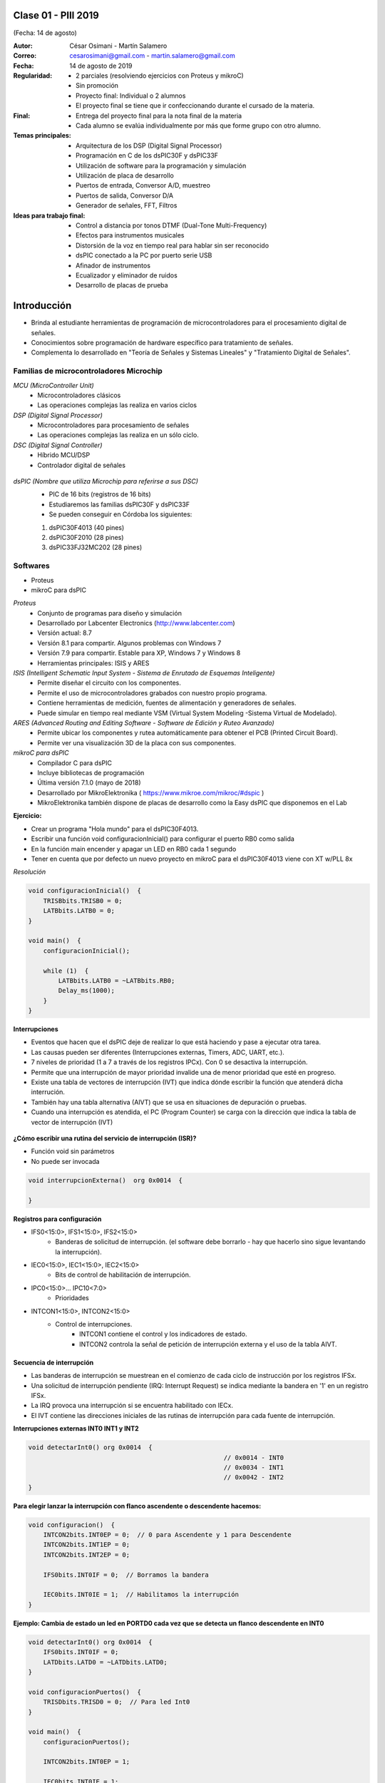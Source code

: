 .. -*- coding: utf-8 -*-

.. _rcs_subversion:

Clase 01 - PIII 2019
====================
(Fecha: 14 de agosto)

:Autor: César Osimani - Martín Salamero
:Correo: cesarosimani@gmail.com - martin.salamero@gmail.com
:Fecha: 14 de agosto de 2019
:Regularidad: 
	- 2 parciales (resolviendo ejercicios con Proteus y mikroC)

	- Sin promoción

	- Proyecto final: Individual o 2 alumnos 
	
	- El proyecto final se tiene que ir confeccionando durante el cursado de la materia.
	
:Final:
	- Entrega del proyecto final para la nota final de la materia
	- Cada alumno se evalúa individualmente por más que forme grupo con otro alumno.
:Temas principales: 
  	- Arquitectura de los DSP (Digital Signal Processor)
	- Programación en C de los dsPIC30F y dsPIC33F
	- Utilización de software para la programación y simulación
	- Utilización de placa de desarrollo
	- Puertos de entrada, Conversor A/D, muestreo
	- Puertos de salida, Conversor D/A
	- Generador de señales, FFT, Filtros
:Ideas para trabajo final:
	- Control a distancia por tonos DTMF  (Dual-Tone Multi-Frequency) 
	- Efectos para instrumentos musicales
	- Distorsión de la voz en tiempo real para hablar sin ser reconocido
	- dsPIC conectado a la PC por puerto serie USB
	- Afinador de instrumentos
	- Ecualizador y eliminador de ruidos
	- Desarrollo de placas de prueba

Introducción
============

- Brinda al estudiante herramientas de programación de microcontroladores para el procesamiento digital de señales.
- Conocimientos sobre programación de hardware específico para tratamiento de señales.
- Complementa lo desarrollado en "Teoría de Señales y Sistemas Lineales" y "Tratamiento Digital de Señales". 


Familias de microcontroladores Microchip
----------------------------------------

*MCU (MicroController Unit)*
	- Microcontroladores clásicos
	- Las operaciones complejas las realiza en varios ciclos
	
*DSP (Digital Signal Processor)*
	- Microcontroladores para procesamiento de señales
	- Las operaciones complejas las realiza en un sólo ciclo.

*DSC (Digital Signal Controller)*
	- Híbrido MCU/DSP
	- Controlador digital de señales
	
.. figure:: images/clase01/precio_rendimiento.png

*dsPIC (Nombre que utiliza Microchip para referirse a sus DSC)*
	- PIC de 16 bits (registros de 16 bits)
	- Estudiaremos las familias dsPIC30F y dsPIC33F
	- Se pueden conseguir en Córdoba los siguientes: 
	#. dsPIC30F4013 (40 pines)
 	#. dsPIC30F2010 (28 pines)
	#. dsPIC33FJ32MC202 (28 pines)

Softwares
---------
- Proteus
- mikroC para dsPIC

*Proteus*
	- Conjunto de programas para diseño y simulación
	- Desarrollado por Labcenter Electronics (http://www.labcenter.com)
	- Versión actual: 8.7
	- Versión 8.1 para compartir. Algunos problemas con Windows 7
	- Versión 7.9 para compartir. Estable para XP, Windows 7 y Windows 8
	- Herramientas principales: ISIS y ARES

*ISIS (Intelligent Schematic Input System - Sistema de Enrutado de Esquemas Inteligente)*
	- Permite diseñar el circuito con los componentes.
	- Permite el uso de microcontroladores grabados con nuestro propio programa.
	- Contiene herramientas de medición, fuentes de alimentación y generadores de señales.
	- Puede simular en tiempo real mediante VSM (Virtual System Modeling -Sistema Virtual de Modelado).

*ARES (Advanced Routing and Editing Software - Software de Edición y Ruteo Avanzado)*
	- Permite ubicar los componentes y rutea automáticamente para obtener el PCB (Printed Circuit Board).
	- Permite ver una visualización 3D de la placa con sus componentes.

*mikroC para dsPIC*
	- Compilador C para dsPIC
	- Incluye bibliotecas de programación
	- Última versión 7.1.0 (mayo de 2018)
	- Desarrollado por MikroElektronika ( https://www.mikroe.com/mikroc/#dspic )
	- MikroElektronika también dispone de placas de desarrollo como la Easy dsPIC que disponemos en el Lab
	
**Ejercicio:** 

- Crear un programa "Hola mundo" para el dsPIC30F4013.
- Escribir una función void configuracionInicial() para configurar el puerto RB0 como salida
- En la función main encender y apagar un LED en RB0 cada 1 segundo
- Tener en cuenta que por defecto un nuevo proyecto en mikroC para el dsPIC30F4013 viene con XT w/PLL 8x
	

*Resolución*

.. code-block::

	void configuracionInicial()  {
	    TRISBbits.TRISB0 = 0;
	    LATBbits.LATB0 = 0;
	}

	void main()  {
	    configuracionInicial();

	    while (1)  {
	        LATBbits.LATB0 = ~LATBbits.RB0;
	        Delay_ms(1000);
	    }
	}



**Interrupciones**

- Eventos que hacen que el dsPIC deje de realizar lo que está haciendo y pase a ejecutar otra tarea.
- Las causas pueden ser diferentes (Interrupciones externas, Timers, ADC, UART, etc.).
- 7 niveles de prioridad (1 a 7 a través de los registros IPCx). Con 0 se desactiva la interrupción.
- Permite que una interrupción de mayor prioridad invalide una de menor prioridad que esté en progreso.
- Existe una tabla de vectores de interrupción (IVT) que indica dónde escribir la función que atenderá dicha interrución.
- También hay una tabla alternativa (AIVT) que se usa en situaciones de depuración o pruebas. 
- Cuando una interrupción es atendida, el PC (Program Counter) se carga con la dirección que indica la tabla de vector de interrupción (IVT)

.. figure:: images/clase02/ivt.png
   :target: http://ww1.microchip.com/downloads/en/DeviceDoc/70046E.pdf
   
.. figure:: images/clase02/ivt_dspic33F.png
   :target: http://ww1.microchip.com/downloads/en/DeviceDoc/70214C.pdf
  

**¿Cómo escribir una rutina del servicio de interrupción (ISR)?**

- Función void sin parámetros
- No puede ser invocada

.. code-block::

	void interrupcionExterna()  org 0x0014  {

	}

**Registros para configuración**
	
- IFS0<15:0>, IFS1<15:0>, IFS2<15:0>
	- Banderas de solicitud de interrupción. (el software debe borrarlo - hay que hacerlo sino sigue levantando la interrupción).

- IEC0<15:0>, IEC1<15:0>, IEC2<15:0>
	- Bits de control de habilitación de interrupción.

- IPC0<15:0>... IPC10<7:0>
	- Prioridades

- INTCON1<15:0>, INTCON2<15:0>
	- Control de interrupciones.
		- INTCON1 contiene el control y los indicadores de estado. 
		- INTCON2 controla la señal de petición de interrupción externa y el uso de la tabla AIVT.

.. figure:: images/clase02/registro_interrupciones.png
   :target: http://ww1.microchip.com/downloads/en/devicedoc/70138c.pdf

Secuencia de interrupción
+++++++++++++++++++++++++

- Las banderas de interrupción se muestrean en el comienzo de cada ciclo de instrucción por los registros IFSx. 
- Una solicitud de interrupción pendiente (IRQ: Interrupt Request) se indica mediante la bandera en '1' en un registro IFSx. 
- La IRQ provoca una interrupción si se encuentra habilitado con IECx. 
- El IVT contiene las direcciones iniciales de las rutinas de interrupción para cada fuente de interrupción.

**Interrupciones externas INT0 INT1 y INT2**

.. code-block::

    void detectarInt0() org 0x0014  {
							// 0x0014 - INT0  
							// 0x0034 - INT1
							// 0x0042 - INT2
    }

**Para elegir lanzar la interrupción con flanco ascendente o descendente hacemos:**

.. code-block::

	void configuracion()  {
	    INTCON2bits.INT0EP = 0;  // 0 para Ascendente y 1 para Descendente
	    INTCON2bits.INT1EP = 0;
	    INTCON2bits.INT2EP = 0;

	    IFS0bits.INT0IF = 0;  // Borramos la bandera

	    IEC0bits.INT0IE = 1;  // Habilitamos la interrupción
	}
			

**Ejemplo: Cambia de estado un led en PORTD0 cada vez que se detecta un flanco descendente en INT0**

.. code-block::

    void detectarInt0() org 0x0014  {
        IFS0bits.INT0IF = 0;
        LATDbits.LATD0 = ~LATDbits.LATD0;
    }

    void configuracionPuertos()  {
        TRISDbits.TRISD0 = 0;  // Para led Int0
    }

    void main()  {
        configuracionPuertos();

        INTCON2bits.INT0EP = 1;

        IEC0bits.INT0IE = 1;

        while(1)  {
        }
    }

Ejercicio 1:
============

- Conectar en RB0 y RB1 dos leds. Programar para que cada uno encienda en distintos tiempos. Por ejemplo:
- El LED en RB0 que encienda y apague cada 250 ms
- El LED en RB1 que encienda y apague cada 133 ms
- Primero hacerlo sin interrupciones, y luego proponer otras soluciones.
	
**Ejemplo (para dsPIC30F4013):**

- El ejemplo muestra cómo el dsPIC reacciona a un flanco de señal ascendente en el puerto RF6 (INT0). Para cada flanco ascendente el valor en el puerto D se incrementa en 1.

.. code-block::

	void configInicial()  {
	    TRISD = 0;               // Contador de eventos por interrupción
	    TRISAbits.TRISA11 = 1;   // RA11 como entrada
	    INTCON2bits.INT0EP = 0;  // 0 para Ascendente y 1 para Descendente
	}

	void deteccionInt0() org 0x0014  {   // Interrupción en INT0
	    LATD++;	            // Incrementamos el contador
	    IFS0bits.INT0IF = 0;    // Decimos que ya atendimos la interrupción
	}

	void main()  {
	    configInicial();

	    IEC0bits.INT0IE = 1;     // Habilitamos la interrupcion externa 0

	    while(1)
	        asm nop;
	}

**Análisis de lo que sucede:**

- Se utiliza el PORTD para mostrar el número de eventos de interrupción.
- Puerto RA11 como entrada para producir una interrupción cuando en INT0 cambie de cero a 1. 
- En el registro IEC0, el bit menos significativo está en uno para interrumpir con INT0. 
- Cuando se produce una interrupción, la función deteccionInt0 se invoca
- Por la instrucción org en la tabla de vectores de interrupción se escribe la función en la posición de memoria 0x000014.
- Cuando en RA11 aparece un 1, se escribe un 1 en el bit menos significativo del registro IFS0. A continuación, se verifica si la interrupción INT0 está activado (el bit menos significativo de IEC0). 
- Se lee de la tabla de vectores de interrupción qué parte del programa se debe ejecutar. 
- En la posición 0x000014 está la función deteccionInt0, se ejecuta y vuelve al main.
- Dentro de la función, el software debe poner a cero el bit menos significativo de IFS0. Si no, siempre pensará que hay interrupción.
- Luego incrementamos en 1 LATD.
